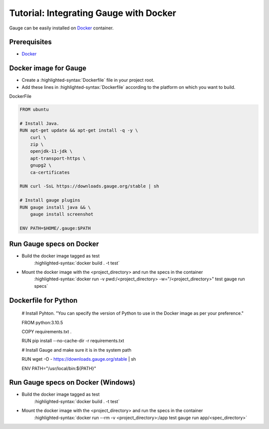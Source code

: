 .. meta::
    :description: A tutorial on how to install Gauge in Docker
    :keywords: testing gauge docker automation
.. role:: heading

.. cssclass:: topic

:heading:`Tutorial: Integrating Gauge with Docker`
==================================================

Gauge can be easily installed on `Docker <https://www.docker.com/what-docker>`__ container.

Prerequisites
-------------

-  `Docker <https://docs.docker.com/engine/installation/>`__

Docker image for Gauge
----------------------

-  Create a :highlighted-syntax:`Dockerfile` file in your project root.
-  Add these lines in :highlighted-syntax:`Dockerfile` according to the platform on which
   you want to build.

.. cssclass:: example

DockerFile

.. code-block:: yaml

    FROM ubuntu

    # Install Java.
    RUN apt-get update && apt-get install -q -y \
        curl \
        zip \
        openjdk-11-jdk \
        apt-transport-https \
        gnupg2 \
        ca-certificates

    RUN curl -SsL https://downloads.gauge.org/stable | sh

    # Install gauge plugins
    RUN gauge install java && \
        gauge install screenshot

    ENV PATH=$HOME/.gauge:$PATH

Run Gauge specs on Docker
-------------------------

- Build the docker image tagged as test
    :highlighted-syntax:`docker build . -t test`

- Mount the docker image with the <project_directory> and run the specs in the container
    :highlighted-syntax:`docker run -v pwd:/<project_directory> -w="/<project_directory>" test gauge run specs`
    
    
Dockerfile for Python 
-------------------------

    # Install Pyhton. "You can specify the version of Python to use in the Docker image as per your preference."
    
    FROM python:3.10.5
    
    COPY requirements.txt .
    
    RUN pip install --no-cache-dir -r requirements.txt
    
    # Install Gauge and make sure it is in the system path
    
    RUN wget -O - https://downloads.gauge.org/stable | sh
    
    ENV PATH="/usr/local/bin:${PATH}"

Run Gauge specs on Docker (Windows)
-------------------------

- Build the docker image tagged as test
    :highlighted-syntax:`docker build . -t test`

- Mount the docker image with the <project_directory> and run the specs in the container
    :highlighted-syntax:`docker run --rm -v <project_directory>:/app test gauge run app/<spec_directory>`
